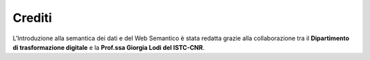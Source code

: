 Crediti
=======

L'Introduzione alla semantica dei dati e del Web Semantico è stata redatta grazie alla collaborazione
tra il **Dipartimento di trasformazione digitale** e la **Prof.ssa Giorgia Lodi del ISTC-CNR**.
